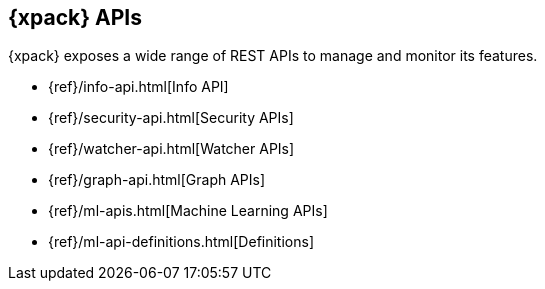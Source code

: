 [[xpack-api]]
== {xpack} APIs

{xpack} exposes a wide range of REST APIs to manage and monitor its features.

* {ref}/info-api.html[Info API]
* {ref}/security-api.html[Security APIs]
* {ref}/watcher-api.html[Watcher APIs]
* {ref}/graph-api.html[Graph APIs]
* {ref}/ml-apis.html[Machine Learning APIs]
* {ref}/ml-api-definitions.html[Definitions]
